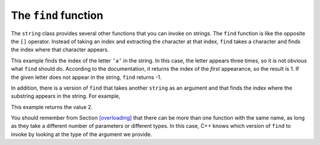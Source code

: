 The ``find`` function
---------------------

The ``string`` class provides several other functions that you can
invoke on strings. The ``find`` function is like the opposite the ``[]``
operator. Instead of taking an index and extracting the character at
that index, ``find`` takes a character and finds the index where that
character appears.


.. activecode:: seveneight
  :language: cpp
  :caption: The find function

  #include <iostream>
  using namespace std;

    int main() {
     string fruit = "banana";
     int index = fruit.find('a');
     cout << index << endl;
     string dessert = "pudding";
     int another_index = fruit.find('a');
     cout << another_index << endl;
    }

This example finds the index of the letter ``’a’`` in the string. In
this case, the letter appears three times, so it is not obvious what
``find`` should do. According to the documentation, it returns the index
of the *first* appearance, so the result is 1. If the given letter does
not appear in the string, ``find`` returns -1.

In addition, there is a version of ``find`` that takes another
``string`` as an argument and that finds the index where the substring
appears in the string. For example,

.. activecode:: sevennine
  :language: cpp
  :caption: The find function

  #include <iostream>
  using namespace std;

    int main() {
     string fruit = "banana";
     int index = fruit.find("nan");
     cout << index;
    }

This example returns the value 2.

You should remember from Section `[overloading] <#overloading>`__ that
there can be more than one function with the same name, as long as they
take a different number of parameters or different types. In this case,
C++ knows which version of ``find`` to invoke by looking at the type of
the argument we provide.

.. clickablearea:: click_seven_three
    :question: Click on the name of each variable that had been initialized with the value of 0.
    :iscode:
    :feedback: Remember that the index of a string begins at 0, not 1.

    :click-incorrect:def main() {::endclick:
        :click-incorrect:string fruit = "apple";:endclick:
        int :click-incorrect: index_a :endclick: = fruit.find('e');
        int :click-correct: index_b :endclick: = fruit.find("app");
        int :click-correct: index_c :endclick: = fruit.find('a');
        int :click-incorrect: index_d :endclick: = fruit.find('l');
        }

.. parsonsprob:: question_seven_three

   Construct a block of code that correctly finds and prints where the first "b" is in the string.
   -----
   int main() {

      string city = "New Baltimore";

      int index;

      index = city.find('B');

      cout << index << endl;

   }
